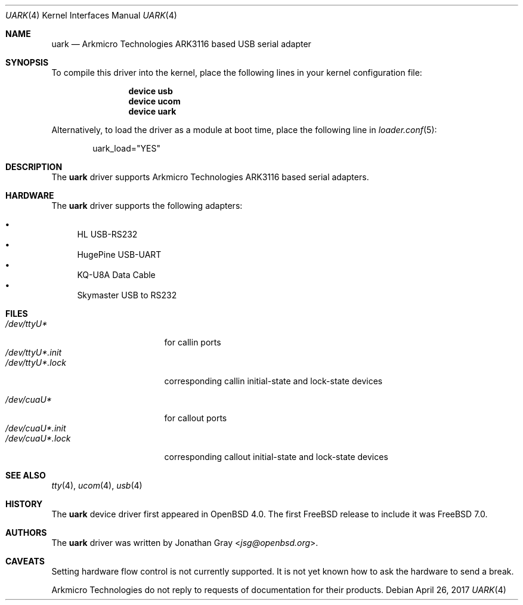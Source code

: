 .\"	$OpenBSD: uark.4,v 1.3 2006/10/26 19:42:36 jmc Exp $
.\"
.\" Copyright (c) 2006 Jonathan Gray <jsg@openbsd.org>
.\"
.\" Permission to use, copy, modify, and distribute this software for any
.\" purpose with or without fee is hereby granted, provided that the above
.\" copyright notice and this permission notice appear in all copies.
.\"
.\" THE SOFTWARE IS PROVIDED "AS IS" AND THE AUTHOR DISCLAIMS ALL WARRANTIES
.\" WITH REGARD TO THIS SOFTWARE INCLUDING ALL IMPLIED WARRANTIES OF
.\" MERCHANTABILITY AND FITNESS. IN NO EVENT SHALL THE AUTHOR BE LIABLE FOR
.\" ANY SPECIAL, DIRECT, INDIRECT, OR CONSEQUENTIAL DAMAGES OR ANY DAMAGES
.\" WHATSOEVER RESULTING FROM LOSS OF USE, DATA OR PROFITS, WHETHER IN AN
.\" ACTION OF CONTRACT, NEGLIGENCE OR OTHER TORTIOUS ACTION, ARISING OUT OF
.\" OR IN CONNECTION WITH THE USE OR PERFORMANCE OF THIS SOFTWARE.
.\"
.Dd April 26, 2017
.Dt UARK 4
.Os
.Sh NAME
.Nm uark
.Nd Arkmicro Technologies ARK3116 based USB serial adapter
.Sh SYNOPSIS
To compile this driver into the kernel,
place the following lines in your
kernel configuration file:
.Bd -ragged -offset indent
.Cd "device usb"
.Cd "device ucom"
.Cd "device uark"
.Ed
.Pp
Alternatively, to load the driver as a
module at boot time, place the following line in
.Xr loader.conf 5 :
.Bd -literal -offset indent
uark_load="YES"
.Ed
.Sh DESCRIPTION
The
.Nm
driver supports Arkmicro Technologies ARK3116 based serial adapters.
.Sh HARDWARE
The
.Nm
driver supports the following adapters:
.Pp
.Bl -bullet -compact
.It
HL USB-RS232
.It
HugePine USB-UART
.It
KQ-U8A Data Cable
.It
Skymaster USB to RS232
.El
.Sh FILES
.Bl -tag -width "/dev/ttyU*.init" -compact
.It Pa /dev/ttyU*
for callin ports
.It Pa /dev/ttyU*.init
.It Pa /dev/ttyU*.lock
corresponding callin initial-state and lock-state devices
.Pp
.It Pa /dev/cuaU*
for callout ports
.It Pa /dev/cuaU*.init
.It Pa /dev/cuaU*.lock
corresponding callout initial-state and lock-state devices
.El
.Sh SEE ALSO
.Xr tty 4 ,
.Xr ucom 4 ,
.Xr usb 4
.Sh HISTORY
The
.Nm
device driver first appeared in
.Ox 4.0 .
The first
.Fx
release to include it was
.Fx 7.0 .
.Sh AUTHORS
.An -nosplit
The
.Nm
driver was written by
.An Jonathan Gray Aq Mt jsg@openbsd.org .
.Sh CAVEATS
Setting hardware flow control is not currently supported.
It is not yet known how to ask the hardware to send a break.
.Pp
Arkmicro Technologies do not reply to requests of documentation
for their products.

